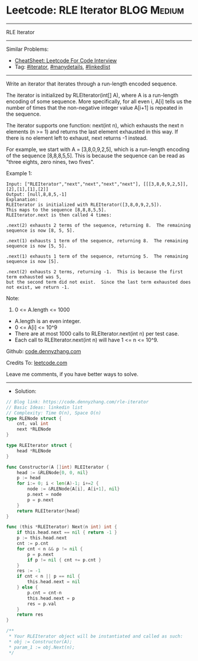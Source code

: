 * Leetcode: RLE Iterator                                              :BLOG:Medium:
#+STARTUP: showeverything
#+OPTIONS: toc:nil \n:t ^:nil creator:nil d:nil
:PROPERTIES:
:type:     iterator, manydetails, linkedlist
:END:
---------------------------------------------------------------------
RLE Iterator
---------------------------------------------------------------------
#+BEGIN_HTML
<a href="https://github.com/dennyzhang/code.dennyzhang.com/tree/master/problems/rle-iterator"><img align="right" width="200" height="183" src="https://www.dennyzhang.com/wp-content/uploads/denny/watermark/github.png" /></a>
#+END_HTML
Similar Problems:
- [[https://cheatsheet.dennyzhang.com/cheatsheet-leetcode-A4][CheatSheet: Leetcode For Code Interview]]
- Tag: [[https://code.dennyzhang.com/tag/iterator][#iterator]], [[https://code.dennyzhang.com/review-manydetails][#manydetails]], [[https://code.dennyzhang.com/review-linkedlist][#linkedlist]]
---------------------------------------------------------------------
Write an iterator that iterates through a run-length encoded sequence.

The iterator is initialized by RLEIterator(int[] A), where A is a run-length encoding of some sequence.  More specifically, for all even i, A[i] tells us the number of times that the non-negative integer value A[i+1] is repeated in the sequence.

The iterator supports one function: next(int n), which exhausts the next n elements (n >= 1) and returns the last element exhausted in this way.  If there is no element left to exhaust, next returns -1 instead.

For example, we start with A = [3,8,0,9,2,5], which is a run-length encoding of the sequence [8,8,8,5,5].  This is because the sequence can be read as "three eights, zero nines, two fives".

Example 1:
#+BEGIN_EXAMPLE
Input: ["RLEIterator","next","next","next","next"], [[[3,8,0,9,2,5]],[2],[1],[1],[2]]
Output: [null,8,8,5,-1]
Explanation: 
RLEIterator is initialized with RLEIterator([3,8,0,9,2,5]).
This maps to the sequence [8,8,8,5,5].
RLEIterator.next is then called 4 times:

.next(2) exhausts 2 terms of the sequence, returning 8.  The remaining sequence is now [8, 5, 5].

.next(1) exhausts 1 term of the sequence, returning 8.  The remaining sequence is now [5, 5].

.next(1) exhausts 1 term of the sequence, returning 5.  The remaining sequence is now [5].

.next(2) exhausts 2 terms, returning -1.  This is because the first term exhausted was 5,
but the second term did not exist.  Since the last term exhausted does not exist, we return -1.
#+END_EXAMPLE

Note:

1. 0 <= A.length <= 1000
- A.length is an even integer.
- 0 <= A[i] <= 10^9
- There are at most 1000 calls to RLEIterator.next(int n) per test case.
- Each call to RLEIterator.next(int n) will have 1 <= n <= 10^9.

Github: [[https://github.com/dennyzhang/code.dennyzhang.com/tree/master/problems/rle-iterator][code.dennyzhang.com]]

Credits To: [[https://leetcode.com/problems/rle-iterator/description/][leetcode.com]]

Leave me comments, if you have better ways to solve.
---------------------------------------------------------------------
- Solution:

#+BEGIN_SRC go
// Blog link: https://code.dennyzhang.com/rle-iterator
// Basic Ideas: linkedin list
// Complexity: Time O(n), Space O(n)
type RLENode struct {
    cnt, val int
    next *RLENode
}

type RLEIterator struct {
    head *RLENode
}

func Constructor(A []int) RLEIterator {
    head := &RLENode{0, 0, nil}
    p := head
    for i:= 0; i < len(A)-1; i+=2 {
        node := &RLENode{A[i], A[i+1], nil}
        p.next = node
        p = p.next
    }
    return RLEIterator{head}
}

func (this *RLEIterator) Next(n int) int {
    if this.head.next == nil { return -1 }
    p := this.head.next
    cnt := p.cnt
    for cnt < n && p != nil {
        p = p.next
        if p != nil { cnt += p.cnt }
    }
    res := -1
    if cnt < n || p == nil {
        this.head.next = nil
    } else {
        p.cnt = cnt-n
        this.head.next = p
        res = p.val
    }
    return res
}

/**
 * Your RLEIterator object will be instantiated and called as such:
 * obj := Constructor(A);
 * param_1 := obj.Next(n);
 */
#+END_SRC

#+BEGIN_HTML
<div style="overflow: hidden;">
<div style="float: left; padding: 5px"> <a href="https://www.linkedin.com/in/dennyzhang001"><img src="https://www.dennyzhang.com/wp-content/uploads/sns/linkedin.png" alt="linkedin" /></a></div>
<div style="float: left; padding: 5px"><a href="https://github.com/dennyzhang"><img src="https://www.dennyzhang.com/wp-content/uploads/sns/github.png" alt="github" /></a></div>
<div style="float: left; padding: 5px"><a href="https://www.dennyzhang.com/slack" target="_blank" rel="nofollow"><img src="https://www.dennyzhang.com/wp-content/uploads/sns/slack.png" alt="slack"/></a></div>
</div>
#+END_HTML
